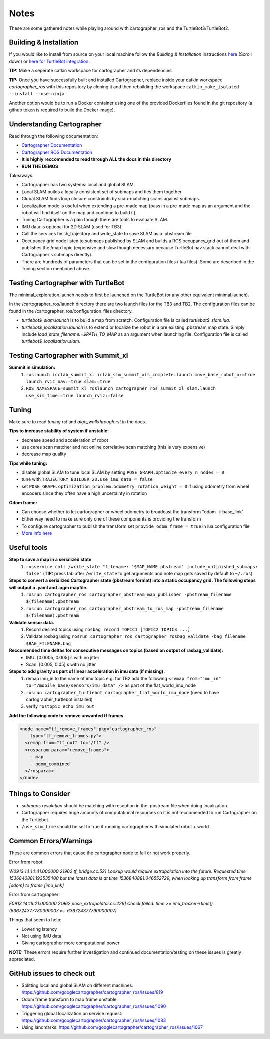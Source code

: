 Notes
=============

These are some gathered notes while playing around with cartographer_ros and the TurtleBot3/TurtleBot2.

Building & Installation
-------------

If you would like to install from source on your local machine follow the *Building & Installation* instructions `here
<https://google-cartographer-ros.readthedocs.io/en/latest/>`_ (Scroll down) or `here for TurtleBot integration <https://google-cartographer-ros-for-turtlebots.readthedocs.io/en/latest/>`_.

**TIP:** Make a seperate catkin workspace for cartographer and its dependencies. 

**TIP:** Once you have successfully built and installed Cartographer, replace inside your catkin workspace *cartographer_ros* with this repository by cloning it and then rebuilding the workspace ``catkin_make_isolated --install --use-ninja``.

Another option would be to run a Docker container using one of the provided Dockerfiles found in the git repository (a github token is required to build the Docker image).

Understanding Cartographer
-------------

Read through the following documentation:

+ `Cartographer Documentation`_
+ `Cartographer ROS Documentation`_
+ **It is highly reccomended to read through ALL the docs in this directory**
+ **RUN THE DEMOS**

.. _Cartographer Documentation: https://media.readthedocs.org/pdf/google-cartographer/latest/google-cartographer.pdf
.. _Cartographer ROS Documentation: https://media.readthedocs.org/pdf/google-cartographer-ros/latest/google-cartographer-ros.pdf

Takeaways: 

+ Cartographer has two systems: local and global SLAM.
+ Local SLAM builds a locally consistent set of submaps and ties them together.
+ Global SLAM finds loop closure constraints by scan-matching scans against submaps.
+ Localization mode is useful when extending a pre-made map (pass in a pre-made map as an argument and the robot will find itself on the map and continue to build it).
+ Tuning Cartographer is a pain though there are tools to evaluate SLAM.
+ IMU data is optional for 2D SLAM (used for TB3).
+ Call the services finish_trajectory and write_state to save SLAM as a .pbstream file
+ Occupancy grid node listen to submaps published by SLAM and builds a ROS occupancy_grid out of them and publishes the /map topic (expensive and slow though necessary because TurtleBot nav stack cannot deal with Cartographer's submaps directly).
+ There are hundreds of parameters that can be set in the configuration files (.lua files). Some are described in the Tuning section mentioned above.

Testing Cartographer with TurtleBot
-------------

The minimal_exploration.launch needs to first be launched on the TurtleBot (or any other equivalent minimal.launch).

In the /cartographer_ros/launch directory there are two launch files for the TB3 and TB2. The configuration files can be found in the /cartographer_ros/configuration_files directory. 

+ *turtlebot$_slam.launch* is to build a map from scratch. Configuration file is called *turtlebot$_slam.lua*.
+ *turtlebot$_localization.launch* is to extend or localize the robot in a pre existing .pbstream map state. Simply include *load_state_filename:=$PATH_TO_MAP* as an argument when launching file. Configuration file is called *turtlebot$_localization.slam*.

Testing Cartographer with Summit_xl
-------------

**Summit in simulation:**
  1. ``roslaunch icclab_summit_xl irlab_sim_summit_xls_complete.launch move_base_robot_a:=true launch_rviz_nav:=true slam:=true``
  2. ``ROS_NAMESPACE=summit_xl roslaunch cartographer_ros summit_xl_slam.launch use_sim_time:=true launch_rviz:=false``

Tuning
-------------
Make sure to read *tuning.rst* and *algo_walkthrough.rst* in the docs.

**Tips to increase stability of system if unstable:**

+ decrease speed and acceleration of robot
+ use ceres scan matcher and not online correlative scan matching (this is very expensive)
+ decrease map quality

**Tips while tuning:**

+ disable global SLAM to tune local SLAM by setting ``POSE_GRAPH.optimize_every_n_nodes = 0``
+ tune with ``TRAJECTORY_BUILDER_2D.use_imu_data = false``
+ set ``POSE_GRAPH.optimization_problem.odometry_rotation_weight = 0`` if using odometry from wheel encoders since they often have a high uncertainty in rotation

**Odom frame:**

+ Can choose whether to let cartographer or wheel odometry to broadcast the transform "odom -> base_link"
+ Either way need to make sure only one of these components is providing the transform
+ To configure cartographer to publish the transform set ``provide_odom_frame = true`` in lua configuration file
+ `More info here`_ 

.. _More info here: https://github.com/googlecartographer/cartographer_ros/issues/1095#issuecomment-441871307 

Useful tools
-------------
**Step to save a map in a serialized state**
  1. ``rosservice call /write_state "filename: '$MAP_NAME.pbstream' include_unfinished_submaps: false"`` (**TIP:** press tab after ``/write_state`` to get arguments and note map gets saved by default to ``~/.ros``)

**Steps to convert a serialized Cartographer state (pbstream format) into a static occupancy grid. The following steps will output a .yaml and .pgm mapfile.**
  1. ``rosrun cartographer_ros cartographer_pbstream_map_publisher -pbstream_filename $(filename).pbstream``
  2. ``rosrun cartographer_ros cartographer_pbstream_to_ros_map -pbstream_filename $(filename).pbstream``
  
**Validate sensor data.** 
  1. Record desired topics using ``rosbag record TOPIC1 [TOPIC2 TOPIC3 ...]``
  2. Validate rosbag using ``rosrun cartographer_ros cartographer_rosbag_validate -bag_filename $BAG_FILENAME.bag``

**Reccomended time deltas for consecutive messages on topics (based on output of rasbag_validate):**
  + IMU: [0.0005, 0.005] s with no jitter
  + Scan: [0.005, 0.05] s with no jitter
  
**Steps to add gravity as part of linear acceleration in imu data (if missing).**
  1. remap imu_in to the name of imu topic e.g. for TB2 add the following ``<remap from="imu_in" to="/mobile_base/sensors/imu_data" />`` as part of the flat_world_imu_node
  2. ``rosrun cartographer_turtlebot cartographer_flat_world_imu_node`` (need to have cartographer_turtlebot installed)
  3. verify ``rostopic echo imu_out``

**Add the following code to remove unwanted tf frames.**

.. code-block:: launch

  <node name="tf_remove_frames" pkg="cartographer_ros"
      type="tf_remove_frames.py">
    <remap from="tf_out" to="/tf" />
    <rosparam param="remove_frames">
      - map
      - odom_combined
    </rosparam>
  </node>


Things to Consider
-------------

+ *submaps.resolution* should be matching with resoution in the .pbstream file when doing localization. 
+ Cartographer requires huge amounts of computational resources so it is not reccomended to run Cartographer on the Turtlebot.
+ ``/use_sim_time`` should be set to true if running cartographer with simulated robot + world

Common Errors/Warnings
-------------

These are common errors that cause the cartographer node to fail or not work properly. 

Error from robot: 

*W0913 14:14:41.000000 21962 tf_bridge.cc:52] Lookup would require extrapolation into the future.  Requested time 1536840881.193535400 but the latest data is at time 1536840881.046552729, when looking up transform from frame [odom] to frame [imu_link]*

Error from cartographer:

*F0913 14:16:21.000000 21962 pose_extrapolator.cc:229] Check failed: time >= imu_tracker->time() (636724377780390007 vs. 636724377790000007)*

Things that seem to help:

+ Lowering latency 
+ Not using IMU data
+ Giving cartographer more computational power

**NOTE:** These errors require further investigation and continued documentation/testing on these issues is greatly appreciated.

GitHub issues to check out
--------------------
+ Splitting local and global SLAM on different machines: https://github.com/googlecartographer/cartographer_ros/issues/819
+ Odom frame transform to map frame unstable: https://github.com/googlecartographer/cartographer_ros/issues/1090
+ Triggering global localization on service request: https://github.com/googlecartographer/cartographer_ros/issues/1083
+ Using landmarks: https://github.com/googlecartographer/cartographer_ros/issues/1067
